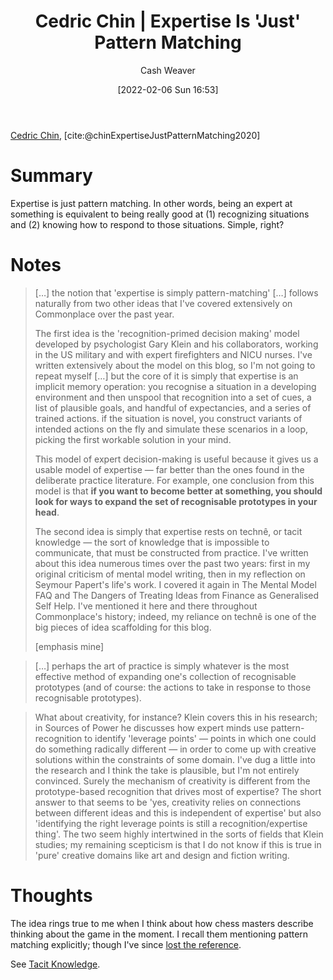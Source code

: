 :PROPERTIES:
:ROAM_REFS: [cite:@chinExpertiseJustPatternMatching2020]
:ID:       b481f4e5-63b4-4455-8406-49825121b06c
:DIR:      /usr/local/google/home/cashweaver/proj/roam/attachments/b481f4e5-63b4-4455-8406-49825121b06c
:END:
#+title: Cedric Chin | Expertise Is 'Just' Pattern Matching
#+author: Cash Weaver
#+date: [2022-02-06 Sun 16:53]
#+filetags: :reference:
 
[[id:4c9b1bbf-2a4b-43fa-a266-b559c018d80e][Cedric Chin]], [cite:@chinExpertiseJustPatternMatching2020]

* Summary

Expertise is just pattern matching. In other words, being an expert at something is equivalent to being really good at (1) recognizing situations and (2) knowing how to respond to those situations. Simple, right?

* Notes

#+begin_quote
[...] the notion that 'expertise is simply pattern-matching' [...] follows naturally from two other ideas that I've covered extensively on Commonplace over the past year.

The first idea is the 'recognition-primed decision making' model developed by psychologist Gary Klein and his collaborators, working in the US military and with expert firefighters and NICU nurses. I've written extensively about the model on this blog, so I'm not going to repeat myself [...] but the core of it is simply that expertise is an implicit memory operation: you recognise a situation in a developing environment and then unspool that recognition into a set of cues, a list of plausible goals, and handful of expectancies, and a series of trained actions. if the situation is novel, you construct variants of intended actions on the fly and simulate these scenarios in a loop, picking the first workable solution in your mind.

This model of expert decision-making is useful because it gives us a usable model of expertise — far better than the ones found in the deliberate practice literature. For example, one conclusion from this model is that *if you want to become better at something, you should look for ways to expand the set of recognisable prototypes in your head*.

The second idea is simply that expertise rests on technê, or tacit knowledge — the sort of knowledge that is impossible to communicate, that must be constructed from practice. I've written about this idea numerous times over the past two years: first in my original criticism of mental model writing, then in my reflection on Seymour Papert's life's work. I covered it again in The Mental Model FAQ and The Dangers of Treating Ideas from Finance as Generalised Self Help. I've mentioned it here and there throughout Commonplace's history; indeed, my reliance on technê is one of the big pieces of idea scaffolding for this blog.

[emphasis mine]
#+end_quote

#+begin_quote
[...] perhaps the art of practice is simply whatever is the most effective method of expanding one's collection of recognisable prototypes (and of course: the actions to take in response to those recognisable prototypes).
#+end_quote

#+begin_quote
What about creativity, for instance? Klein covers this in his research; in Sources of Power he discusses how expert minds use pattern-recognition to identify 'leverage points' — points in which one could do something radically different — in order to come up with creative solutions within the constraints of some domain. I've dug a little into the research and I think the take is plausible, but I'm not entirely convinced. Surely the mechanism of creativity is different from the prototype-based recognition that drives most of expertise? The short answer to that seems to be 'yes, creativity relies on connections between different ideas and this is independent of expertise' but also 'identifying the right leverage points is still a recognition/expertise thing'. The two seem highly intertwined in the sorts of fields that Klein studies; my remaining scepticism is that I do not know if this is true in 'pure' creative domains like art and design and fiction writing.
#+end_quote

* Thoughts

The idea rings true to me when I think about how chess masters describe thinking about the game in the moment. I recall them mentioning pattern matching explicitly; though I've since [[id:27cb520e-f5d5-45b2-b92e-cde08209beef][lost the reference]].

See [[id:d636dfa7-428d-457c-8db6-15fa61e03bef][Tacit Knowledge]].

#+print_bibliography:

* Anki :noexport:
:PROPERTIES:
:ANKI_DECK: Default
:END:


